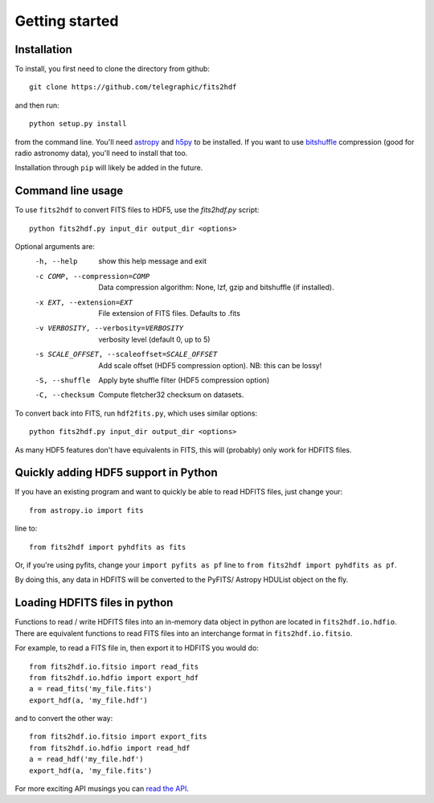 .. fits2hdf documentation master file, created by
   sphinx-quickstart on Fri May 22 16:29:56 2015.
   You can adapt this file completely to your liking, but it should at least
   contain the root `toctree` directive.

Getting started
===============

Installation
------------

To install, you first need to clone the directory from github::

    git clone https://github.com/telegraphic/fits2hdf

and then run::

    python setup.py install
    
from the command line. You'll need 
`astropy <http://www.astropy.org/>`_ and `h5py <http://www.h5py.org/>`_ to be installed. If you want to
use `bitshuffle <https://github.com/kiyo-masui/bitshuffle>`_ compression (good for radio astronomy data), you'll need to install that too.

Installation through ``pip`` will likely be added in the future.

Command line usage
------------------

To use ``fits2hdf`` to convert FITS files to HDF5, use the `fits2hdf.py` script::

    python fits2hdf.py input_dir output_dir <options>

Optional arguments are:
  -h, --help            show this help message and exit
  -c COMP, --compression=COMP
                        Data compression algorithm: None, lzf,
                        gzip and bitshuffle (if installed). 
  -x EXT, --extension=EXT
                        File extension of FITS files. Defaults to .fits
  -v VERBOSITY, --verbosity=VERBOSITY
                        verbosity level (default 0, up to 5)
  -s SCALE_OFFSET, --scaleoffset=SCALE_OFFSET
                        Add scale offset (HDF5 compression option). NB: this can be
                        lossy!
  -S, --shuffle         Apply byte shuffle filter (HDF5 compression option)
  -C, --checksum        Compute fletcher32 checksum on datasets.


To convert back into FITS, run ``hdf2fits.py``, which uses similar options::

    python fits2hdf.py input_dir output_dir <options>

As many HDF5 features don't have equivalents in FITS, this will (probably) only work for HDFITS files.

Quickly adding HDF5 support in Python
-------------------------------------

If you have an existing program and want to quickly be able to read HDFITS files, just change your::

    from astropy.io import fits
    
line to::

    from fits2hdf import pyhdfits as fits

Or, if you're using pyfits, change your ``import pyfits as pf`` line to  
``from fits2hdf import pyhdfits as pf``.

By doing this, any data in HDFITS will be converted to the PyFITS/ Astropy HDUList object on the fly.

Loading HDFITS files in python
------------------------------

Functions to read / write HDFITS files into an in-memory data object in python are located in 
``fits2hdf.io.hdfio``. There are equivalent functions to read FITS files into an interchange 
format in ``fits2hdf.io.fitsio``.

For example, to read a FITS file in, then export it to HDFITS you would do::

    from fits2hdf.io.fitsio import read_fits
    from fits2hdf.io.hdfio import export_hdf
    a = read_fits('my_file.fits')
    export_hdf(a, 'my_file.hdf')

and to convert the other way::

    from fits2hdf.io.fitsio import export_fits
    from fits2hdf.io.hdfio import read_hdf
    a = read_hdf('my_file.hdf')
    export_hdf(a, 'my_file.fits')

For more exciting API musings you can `read the API <api.html>`_.
